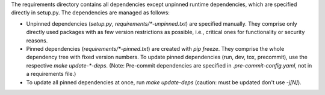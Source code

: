 The requirements directory contains all dependencies except unpinned runtime dependencies, which are specified directly in setup.py.
The dependencies are managed as follows:

-   Unpinned dependencies (`setup.py`, `requirements/*-unpinned.txt`) are specified manually.
    They comprise only directly used packages with as few version restrictions as possible, i.e., critical ones for functionality or security reasons.
-   Pinned dependencies (`requirements/*-pinned.txt`) are created with `pip freeze`.
    They comprise the whole dependency tree with fixed version numbers.
    To update pinned dependencies (run, dev, tox, precommit), use the respective `make update-*-deps`.
    (Note: Pre-commit dependencies are specified in `.pre-commit-config.yaml`, not in a requirements file.)
-   To update all pinned dependencies at once, run `make update-deps` (caution: must be updated don't use `-j[N]`).

